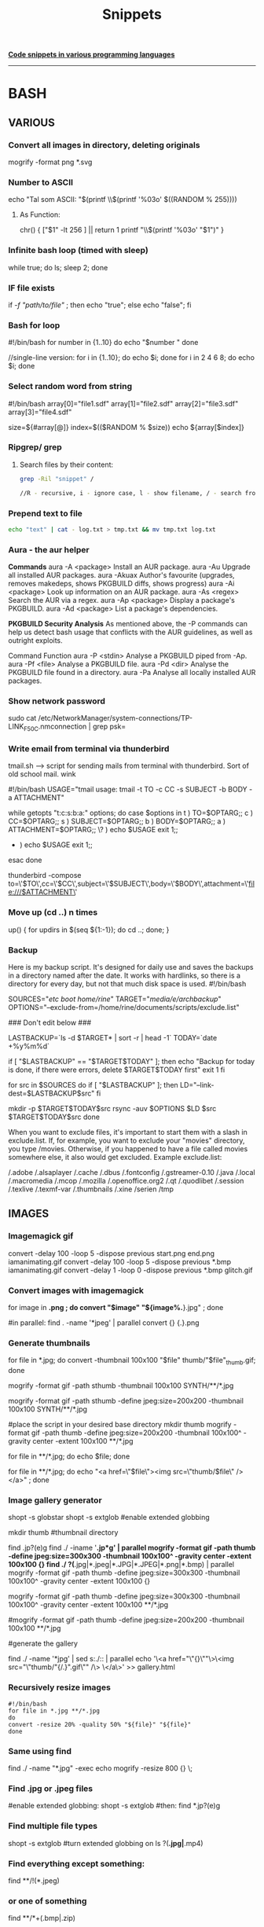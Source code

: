 #+TITLE: Snippets

_**Code snippets in various programming languages**_
-----------------------------------------------------
* BASH
** VARIOUS
*** Convert all images in directory, deleting originals
mogrify -format png *.svg

***  Number to ASCII
    echo "Tal som ASCII: "$(printf \\$(printf '%03o' $((RANDOM % 255))))
**** As Function:
chr() {
     ["$1" -lt 256 ] || return 1
     printf "\\$(printf '%03o' "$1")"
     }
*** Infinite bash loop (timed with sleep)
    while true; do ls; sleep 2; done
*** IF file exists 
if [[ -f "path/to/file" ]]; then echo "true"; else echo "false"; fi

*** Bash for loop
    #!/bin/bash
    for number in {1..10}
    do
    echo "$number "
    done

    //single-line version:
    for i in {1..10}; do echo $i; done
    for i in 2 4 6 8; do echo $i; done

*** Select random word from string
#!/bin/bash
array[0]="file1.sdf"
array[1]="file2.sdf"
array[2]="file3.sdf"
array[3]="file4.sdf"

size=${#array[@]}
index=$(($RANDOM % $size))
echo ${array[$index]}

*** Ripgrep/ grep
**** Search files by their content:

#+begin_src bash
grep -Ril "snippet" /

//R - recursive, i - ignore case, l - show filename, / - search from root dir

#+end_src

#+RESULTS:

*** Prepend text to file
#+BEGIN_SRC sh
echo "text" | cat - log.txt > tmp.txt && mv tmp.txt log.txt
#+END_SRC

*** Aura - the aur helper
*Commands*
aura -A <package>	Install an AUR package.
aura -Au	            Upgrade all installed AUR packages.
aura -Akuax	        Author's favourite (upgrades, removes makedeps, shows PKGBUILD diffs, shows progress)
aura -Ai <package>	Look up information on an AUR package.
aura -As <regex>	    Search the AUR via a regex.
aura -Ap <package>	Display a package's PKGBUILD.
aura -Ad <package>	List a package's dependencies.


*PKGBUILD Security Analysis*
As mentioned above, the -P commands can help us detect bash usage that conflicts with the AUR guidelines, as well as outright exploits.

Command	Function
aura -P <stdin>	Analyse a PKGBUILD piped from -Ap.
aura -Pf <file>	Analyse a PKGBUILD file.
aura -Pd <dir>    Analyse the PKGBUILD file found in a directory.
aura -Pa	        Analyse all locally installed AUR packages.

*** Show network password
    sudo cat /etc/NetworkManager/system-connections/TP-LINK_F50C.nmconnection | grep psk=

*** Write email from terminal via thunderbird
    tmail.sh --> script for sending mails from terminal with thunderbird. Sort of old school mail. wink

    #!/bin/bash
    USAGE="tmail usage: tmail -t TO -c CC  -s SUBJECT -b BODY -a ATTACHMENT"

    while getopts "t:c:s:b:a:" options; do
    case $options in
    t ) TO=$OPTARG;;
    c ) CC=$OPTARG;;
    s ) SUBJECT=$OPTARG;;
    b ) BODY=$OPTARG;; 
    a ) ATTACHMENT=$OPTARG;; 
    \? ) echo $USAGE
    exit 1;;
    * ) echo $USAGE
      exit 1;;
    esac
    done

    thunderbird -compose to=\'$TO\',cc=\'$CC\',subject=\'$SUBJECT\',body=\'$BODY\',attachment=\'file:///$ATTACHMENT\'

*** Move up (cd ..) n times
    up() { for updirs in $(seq ${1:-1}); do cd ..; done; }
*** Backup
    Here is my backup script. It's designed for daily use and saves the backups in a directory named after the date. It works with hardlinks, so there is a directory for every day, but not that much disk space is used.
    #!/bin/bash
    # Edit parameters here.
    # Important: Don't forget the trailing slashes in SOURCES and TARGET
    SOURCES="/etc/ /boot/ /home/rine/" 
    TARGET="/media/e/archbackup/"
    OPTIONS="--exclude-from=/home/rine/documents/scripts/exclude.list"

    ### Don't edit below ###

    LASTBACKUP=`ls -d $TARGET* | sort -r | head -1`  
    TODAY=`date +%y%m%d`

    if [ "$LASTBACKUP" == "$TARGET$TODAY" ]; then
    echo "Backup for today is done, if there were errors, delete $TARGET$TODAY first"
    exit 1
    fi

    for src in $SOURCES
    do
    if [ "$LASTBACKUP" ]; then
    LD="--link-dest=$LASTBACKUP$src"
    fi

    mkdir -p $TARGET$TODAY$src
    rsync -auv $OPTIONS $LD $src $TARGET$TODAY$src
    done

    When you want to exclude files, it's important to start them with a slash in exclude.list. If, for example, you want to exclude your "movies" directory, you type /movies. Otherwise, if you happened to have a file called movies somewhere else, it also would get excluded. Example exclude.list:

    /.adobe
    /.alsaplayer
    /.cache
    /.dbus
    /.fontconfig
    /.gstreamer-0.10
    /.java
    /.local
    /.macromedia
    /.mcop
    /.mozilla
    /.openoffice.org2
    /.qt
    /.quodlibet
    /.session
    /.texlive
    /.texmf-var
    /.thumbnails
    /.xine
    /serien
    /tmp

** IMAGES
*** Imagemagick gif
convert -delay 100 -loop 5 -dispose previous start.png end.png iamanimating.gif
convert -delay 100 -loop 5 -dispose previous *.bmp iamanimating.gif
convert -delay 1 -loop 0 -dispose previous *.bmp glitch.gif

*** Convert images with imagemagick
for image in *.png ;  do convert "$image" "${image%.*}.jpg" ; done

#in parallel:
find . -name '*jpeg' | parallel convert {} {.}.png

*** Generate thumbnails
for file in *.jpg;  do convert -thumbnail 100x100 "$file" thumb/"$file"_thumb.gif; done

mogrify -format gif -path sthumb -thumbnail 100x100 SYNTH/**/*.jpg


mogrify -format gif -path sthumb -define jpeg:size=200x200 -thumbnail 100x100 SYNTH/**/*.jpg

#place the script in your desired base directory
mkdir thumb
mogrify -format gif -path thumb -define jpeg:size=200x200 -thumbnail 100x100^ -gravity center -extent 100x100 **/*.jpg

for file in **/*.jpg; do echo $file; done 

for file in **/*.jpg; do echo "<a href=\"$file\"><img src=\"thumb/$file\" /> </a>" ; done 
*** Image gallery generator
# Generates an html gallery with thumbnails from scanning recursively from the current working directory
# Ekkoflok 2021
# Enable globstar
# Check it first with
# shopt globstar
# Then enable:
shopt -s globstar
shopt -s extglob #enable extended globbing

mkdir thumb #thumbnail directory

# do the magic
# centered thumbnail

find .jp?(e)g
find ./ -iname '*.jp*g' | parallel mogrify -format gif -path thumb -define jpeg:size=300x300 -thumbnail 100x100^ -gravity center -extent 100x100 {}
find ./ ?(*.jpg|*.jpeg|*.JPG|*.JPEG|*.png|*.bmp) |  parallel mogrify -format gif -path thumb -define jpeg:size=300x300 -thumbnail 100x100^ -gravity center -extent 100x100 {}

mogrify -format gif -path thumb -define jpeg:size=300x300 -thumbnail 100x100^ -gravity center -extent 100x100 **/*.jpg
# this one is not centered
#mogrify -format gif -path thumb -define jpeg:size=200x200 -thumbnail 100x100 **/*.jpg

#generate the gallery
# "$(basename "${file%.*}").gif" strips the path and extension and adds the .gif extension
# old # for file in **/*.jpg; do echo "<a href=\"$file\"><img src=\"thumb/"$(basename "${file%.*}").gif"\" /> </a>" >> gallery.html ; done
find ./ -name '*jpg' | sed s:./:: | parallel echo '\<a href="\"{}\""\>\<img src="\"thumb/"{/.}".gif\"" /\> \</a\>' >> gallery.html

 
*** Recursively resize images
#+BEGIN_SRC 
#!/bin/bash
for file in *.jpg **/*.jpg
do
convert -resize 20% -quality 50% "${file}" "${file}"
done
#+END_SRC

*** Same using find
    find ./ -name "*.jpg" -exec echo mogrify -resize 800 {} \;
*** Find .jpg or .jpeg files
    #enable extended globbing:
    shopt -s extglob #then:
    find *.jp?(e)g
*** Find multiple file types
    shopt -s extglob #turn extended globbing on
    ls ?(*.jpg|*.mp4)
    
*** Find everything except something:
   find **/!(*.jpeg) 
*** or one of something   
    find **/*+(.bmp|.zip)

*** Compose video from stills
ffmpeg -f image2 -pattern_type glob -framerate 12 -i 'foo-*.jpeg' -s WxH foo.avi
*** Extract images from video
ffmpeg -i cymatic_in_water_01.mp4 -r 5 foo-%03d.bmp //5 frames per second

** SOUND
*** Convert wav to flac, highest compression lvl. 0 max, 8 min
    #+BEGIN_SRC 

    #!/bin/bash
    for file in *.wav 
    do
        flac -0 "${file}"
    done
    
    #+END_SRC
    
*** Convert wav to mp3 (or other formats)
    //ensure lame is installed (pacman -S lame) , then:
    sox in-file.wav out-file.mp3
*** Normalize audio with sox
    sox --norm=-0.5 infile outfile

** FFMPEG
***  X11 grabbing
       Grab the X11 display with ffmpeg via
       ffmpeg -f x11grab -video_size cif -framerate 25 -i :0.0 /tmp/out.mpg
** SED
*** Append first line
    cat ekkoflok01cat.jpg | sed "1 s|$|hej|" > ekkoflok02cat.jpg
*** Remove last n letters of line 
 sed '1 s/...$//'
Where 1 is the line number and the dots the number of chars before the last
*** Search replace globally
    sed 's/A/B/g'
 
** GLITCH
*** Glitch every bmp in folder
for file in *.bmp; do sox -t ul -c 1 -r 48k "${file}" -t ul glitch_"${file}" trim 0 100s : echo 0.7 0.7 $((RANDOM % 1000)) 0.$RANDOM; done
*** Glitch with SED
    cat ekkoflok01cat.jpg | sed '2iekkoflxxok'| sed 's/A/A/g' > ekkoflokscript.jpg
    while true; do cat ekkoflok01cat.jpg | sed 's/A/'$((RANDOM))'/g' > ekkoflokscript.jpg; sleep 0.1; done
    while true; do cat untouched.jpg | sed 's/'$(printf \\$(printf %03o $((RANDOM % 200 + 30))))'/'$((RANDOM))'/g' > glitch.jpg; sleep 0.1; done

** Zip directory recursively
   zip -r outfile.zip directory
* SBCL
*** Run scripts
**** sbcl --script prog.lisp ;; easiest way for one-off scripts
**** sbcl --load myprog.asd --eval '(require :mypackage)' --eval '(mypackage:main)'
**** sbcl --load "your cl file"
**** https://lispcookbook.github.io/cl-cookbook/scripting.html
**** rlwrap sbcl ;; Readlinewrap making it easier to work with lisp in terminal
*** Read file as lisp forms #+begin_src lisp
(uiop:read-file-form "questions-database.lisp")
#+end_src
* Arduino
*** Permission denied
    sudo chmod a+rw /dev/ttyACM0

* Python
** One-line server #+begin_src
python -m http.server 8080

#+end_src
* Emacs
** Delete horizontal whitespace   
*** M-Space (just-one-space)
*** M- \ or M-x delete-horizontal-space
    https://emacs.stackexchange.com/questions/45124/emacs-command-to-remove-spaces-until-next-parens

* SSH
** Log in
   ssh user@host.
**   Copy file to server via SSH:
*** Using SCP:
    scp test.html user@host:/path/to/dir
*** Using rsync
    rsync -e "ssh" -avz pragmalin@debianvm:/home/pragmalin/wordpress-5.4.2.tar.gz /home/pragmalin/Downloads
** Copy directory
   scp * pragmalin@debianvm:/home/pragmalin

   rsync -e "ssh" -avz --no-recursive * pragmalin@debianvm:/home/pragmalin

** Recursively
   scp -r * pragmalin@debianvm:/home/pragmalin

   rsync -e "ssh" -avz * pragmalin@debianvm:/home/pragmalin

   ***
** Download files recursively
     scp -r user@host.dk:/home/123/ekkoflok.dk/notes/ ./
* CSS
** Cut off exceeding text
    text-overflow: ellipsis; //alternatively "clip"
    white-space: nowrap;
    overflow: hidden; 
** Break text exceeding borders:
    overflow-wrap: break-word;
* Android hacking
*** Enable adb remotely

su
setprop service.adb.tcp.port 5555
stop adbd
start adbd
